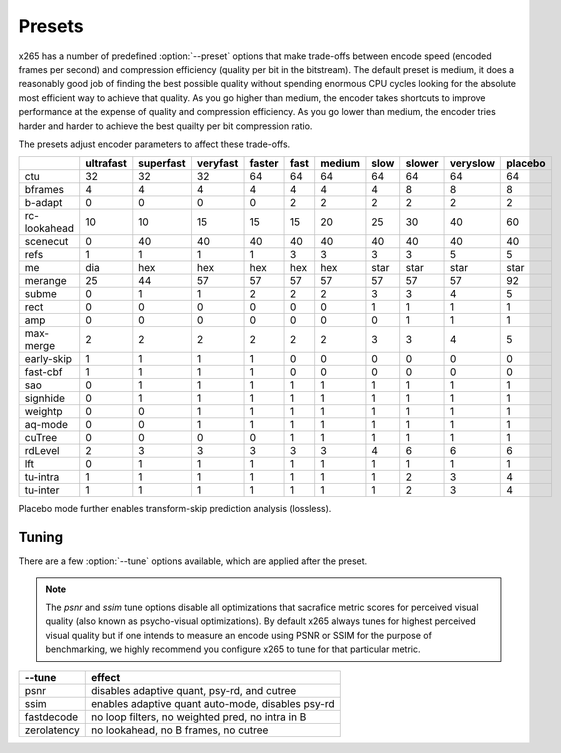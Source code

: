 *******
Presets
*******

.. _preset-tune-ref:

x265 has a number of predefined :option:`--preset` options that make
trade-offs between encode speed (encoded frames per second) and
compression efficiency (quality per bit in the bitstream).  The default
preset is medium, it does a reasonably good job of finding the best
possible quality without spending enormous CPU cycles looking for the
absolute most efficient way to achieve that quality.  As you go higher
than medium, the encoder takes shortcuts to improve performance at the
expense of quality and compression efficiency.  As you go lower than
medium, the encoder tries harder and harder to achieve the best quailty
per bit compression ratio.

The presets adjust encoder parameters to affect these trade-offs.

+--------------+-----------+-----------+----------+--------+------+--------+------+--------+----------+---------+
|              | ultrafast | superfast | veryfast | faster | fast | medium | slow | slower | veryslow | placebo |
+==============+===========+===========+==========+========+======+========+======+========+==========+=========+
| ctu          |   32      |    32     |   32     |  64    |  64  |   64   |  64  |  64    |   64     |   64    |
+--------------+-----------+-----------+----------+--------+------+--------+------+--------+----------+---------+
| bframes      |    4      |     4     |    4     |   4    |  4   |    4   |  4   |   8    |    8     |    8    |
+--------------+-----------+-----------+----------+--------+------+--------+------+--------+----------+---------+
| b-adapt      |    0      |     0     |    0     |   0    |  2   |    2   |  2   |   2    |    2     |    2    |
+--------------+-----------+-----------+----------+--------+------+--------+------+--------+----------+---------+
| rc-lookahead |   10      |    10     |   15     |  15    |  15  |   20   |  25  |   30   |   40     |   60    |
+--------------+-----------+-----------+----------+--------+------+--------+------+--------+----------+---------+
| scenecut     |    0      |    40     |   40     |  40    |  40  |   40   |  40  |   40   |   40     |   40    |
+--------------+-----------+-----------+----------+--------+------+--------+------+--------+----------+---------+
| refs         |    1      |     1     |    1     |   1    |  3   |    3   |  3   |   3    |    5     |    5    |
+--------------+-----------+-----------+----------+--------+------+--------+------+--------+----------+---------+
| me           |   dia     |   hex     |   hex    |  hex   | hex  |   hex  | star |  star  |   star   |   star  |
+--------------+-----------+-----------+----------+--------+------+--------+------+--------+----------+---------+
| merange      |   25      |    44     |   57     |  57    |  57  |   57   | 57   |  57    |   57     |   92    |
+--------------+-----------+-----------+----------+--------+------+--------+------+--------+----------+---------+
| subme        |    0      |     1     |    1     |   2    |  2   |    2   |  3   |   3    |    4     |    5    |
+--------------+-----------+-----------+----------+--------+------+--------+------+--------+----------+---------+
| rect         |    0      |     0     |    0     |   0    |  0   |    0   |  1   |   1    |    1     |    1    |
+--------------+-----------+-----------+----------+--------+------+--------+------+--------+----------+---------+
| amp          |    0      |     0     |    0     |   0    |  0   |    0   |  0   |   1    |    1     |    1    |
+--------------+-----------+-----------+----------+--------+------+--------+------+--------+----------+---------+
| max-merge    |    2      |     2     |    2     |   2    |  2   |    2   |  3   |   3    |    4     |    5    |
+--------------+-----------+-----------+----------+--------+------+--------+------+--------+----------+---------+
| early-skip   |    1      |     1     |    1     |   1    |  0   |    0   |  0   |   0    |    0     |    0    |
+--------------+-----------+-----------+----------+--------+------+--------+------+--------+----------+---------+
| fast-cbf     |    1      |     1     |    1     |   1    |  0   |    0   |  0   |   0    |    0     |    0    |
+--------------+-----------+-----------+----------+--------+------+--------+------+--------+----------+---------+
| sao          |    0      |     1     |    1     |   1    |  1   |    1   |  1   |   1    |    1     |    1    |
+--------------+-----------+-----------+----------+--------+------+--------+------+--------+----------+---------+
| signhide     |    0      |     1     |    1     |   1    |  1   |    1   |  1   |   1    |    1     |    1    |
+--------------+-----------+-----------+----------+--------+------+--------+------+--------+----------+---------+
| weightp      |    0      |     0     |    1     |   1    |  1   |    1   |  1   |   1    |    1     |    1    |
+--------------+-----------+-----------+----------+--------+------+--------+------+--------+----------+---------+
| aq-mode      |    0      |     0     |    1     |   1    |  1   |    1   |  1   |   1    |    1     |    1    |
+--------------+-----------+-----------+----------+--------+------+--------+------+--------+----------+---------+
| cuTree       |    0      |     0     |    0     |   0    |  1   |    1   |  1   |   1    |    1     |    1    |
+--------------+-----------+-----------+----------+--------+------+--------+------+--------+----------+---------+
| rdLevel      |    2      |     3     |    3     |   3    |  3   |    3   |  4   |   6    |    6     |    6    |
+--------------+-----------+-----------+----------+--------+------+--------+------+--------+----------+---------+
| lft          |    0      |     1     |    1     |   1    |  1   |    1   |  1   |   1    |    1     |    1    |
+--------------+-----------+-----------+----------+--------+------+--------+------+--------+----------+---------+
| tu-intra     |    1      |     1     |    1     |   1    |  1   |    1   |  1   |   2    |    3     |    4    |
+--------------+-----------+-----------+----------+--------+------+--------+------+--------+----------+---------+
| tu-inter     |    1      |     1     |    1     |   1    |  1   |    1   |  1   |   2    |    3     |    4    |
+--------------+-----------+-----------+----------+--------+------+--------+------+--------+----------+---------+

Placebo mode further enables transform-skip prediction analysis
(lossless).

Tuning
======

There are a few :option:`--tune` options available, which are applied
after the preset.

.. Note::

	The *psnr* and *ssim* tune options disable all optimizations that
	sacrafice metric scores for perceived visual quality (also known as
	psycho-visual optimizations). By default x265 always tunes for
	highest perceived visual quality but if one intends to measure an
	encode using PSNR or SSIM for the purpose of benchmarking, we highly
	recommend you configure x265 to tune for that particular metric.

+--------------+-----------------------------------------------------+
| --tune       | effect                                              |
+==============+=====================================================+
| psnr         | disables adaptive quant, psy-rd, and cutree         |
+--------------+-----------------------------------------------------+
| ssim         | enables adaptive quant auto-mode, disables psy-rd   |
+--------------+-----------------------------------------------------+
| fastdecode   | no loop filters, no weighted pred, no intra in B    |
+--------------+-----------------------------------------------------+
| zerolatency  | no lookahead, no B frames, no cutree                |
+--------------+-----------------------------------------------------+
